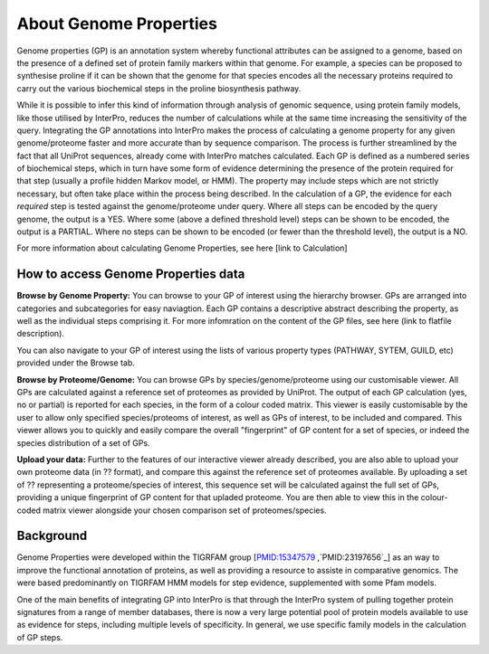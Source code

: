 About Genome Properties
=======================

Genome properties (GP) is an annotation system whereby functional attributes can be assigned to a genome, based on the presence of a defined set of protein family markers within that genome. For example, a species can be proposed to synthesise proline if it can be shown that the genome for that species encodes all the necessary proteins required to carry out the various biochemical steps in the proline biosynthesis pathway. 

.. |fig1| image::  _static/images/web_fig_GP_small2.png

|fig1|

While it is possible to infer this kind of information through analysis of genomic sequence, using protein family models, like those utilised by InterPro, reduces the number of calculations while at the same time increasing the sensitivity of the query. Integrating the GP annotations into InterPro makes the process of calculating a genome property for any given genome/proteome faster and more accurate than by sequence comparison. The process is further streamlined by the fact that all UniProt sequences, already come with InterPro matches calculated.
Each GP is defined as a numbered series of biochemical steps, which in turn have some form of evidence determining the presence of the protein required for that step (usually a profile hidden Markov model, or HMM). The property may include steps which are not strictly necessary, but often take place within the process being described. In the calculation of a GP, the evidence for each *required* step is tested against the genome/proteome under query. Where all steps can be encoded by the query genome, the output is a YES. Where some (above a defined threshold level) steps can be shown to be encoded, the output is a PARTIAL. Where no steps can be shown to be encoded (or fewer than the threshold level), the output is a NO.

For more information about calculating Genome Properties, see here [link to Calculation]


How to access Genome Properties data
------------------------------------

**Browse by Genome Property:**
You can browse to your GP of interest using the hierarchy browser. GPs are arranged into categories and subcategories for easy naviagtion. Each GP contains a descriptive abstract describing the property, as well as the individual steps comprising it. For more infomration on the content of the GP files, see here (link to flatfile description).

You can also navigate to your GP of interest using the lists of various property types (PATHWAY, SYTEM, GUILD, etc) provided under the Browse tab.

**Browse by Proteome/Genome:**
You can browse GPs by species/genome/proteome using our customisable viewer. All GPs are calculated against a reference set of proteomes as provided by UniProt. The output of each GP calculation (yes, no or partial) is reported for each species, in the form of a colour coded matrix. This viewer is easily customisable by the user to allow only specified species/proteoms of interest, as well as GPs of interest, to be included and compared. This viewer allows you to quickly and easily compare the overall "fingerprint" of GP content for a set of species, or indeed the species distribution of a set of GPs.

**Upload your data:**
Further to the features of our interactive viewer already described, you are also able to upload your own proteome data (in ?? format), and compare this against the reference set of proteomes available. By uploading a set of ?? representing a proteome/species of interest, this sequence set will be calculated against the full set of GPs, providing a unique fingerprint of GP content for that upladed proteome. You are then able to view this in the colour-coded matrix viewer alongside your chosen comparison set of proteomes/species.

Background
----------

Genome Properties were developed within the TIGRFAM group [`PMID:15347579`_ ,`PMID:23197656`_] as an way to improve the functional annotation of proteins, as well as providing a resource to assiste in comparative genomics. The were based predominantly on TIGRFAM HMM models for step evidence, supplemented with some Pfam models. 

.. _PMID:15347579: doi.org/10.1093/bioinformatics/bti015
.. _PMID:23197656: doi.org/10.1093/nar/gks1234

One of the main benefits of integrating GP into InterPro is that through the InterPro system of pulling together protein signatures from a range of member databases, there is now a very large potential pool of protein models available to use as evidence for steps, including multiple levels of specificity. In general, we use specific family models in the calculation of GP steps.

